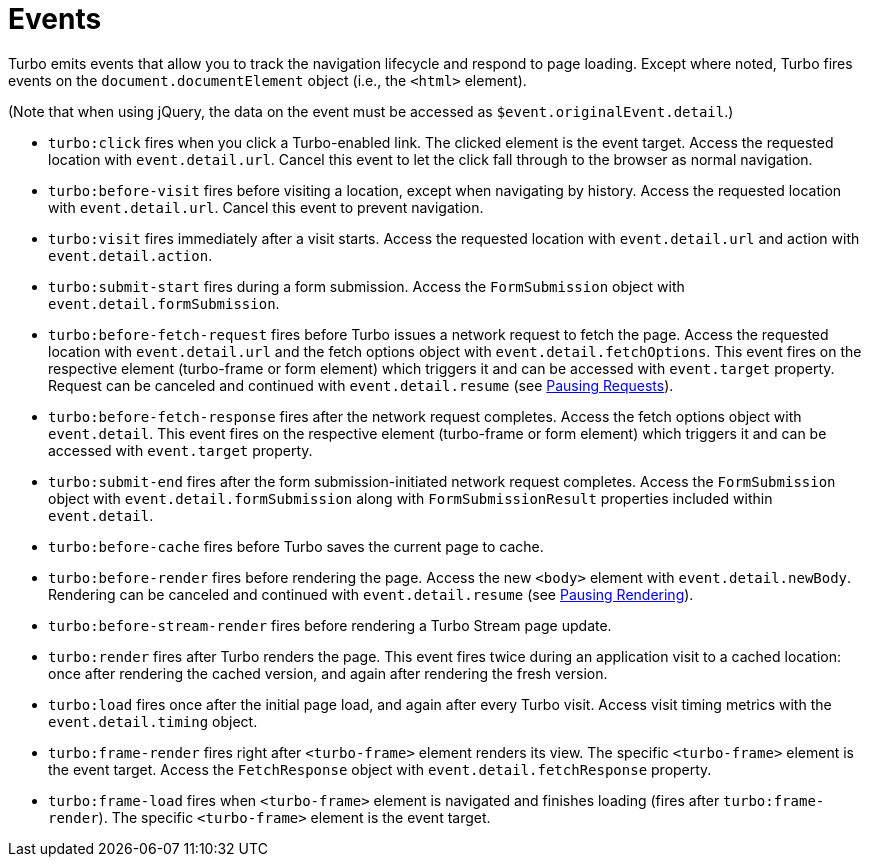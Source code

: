 = Events
:description: A reference of everything you can do with Turbo Events.
:order: 4
:permalink: /reference/events.html

Turbo emits events that allow you to track the navigation lifecycle and respond to page loading. Except where noted, Turbo fires events on the `document.documentElement` object (i.e., the `<html>` element).

(Note that when using jQuery, the data on the event must be accessed as `$event.originalEvent.detail`.)

* `turbo:click` fires when you click a Turbo-enabled link. The clicked element is the event target. Access the requested location with `event.detail.url`. Cancel this event to let the click fall through to the browser as normal navigation.
* `turbo:before-visit` fires before visiting a location, except when navigating by history. Access the requested location with `event.detail.url`. Cancel this event to prevent navigation.
* `turbo:visit` fires immediately after a visit starts. Access the requested location with `event.detail.url` and action with `event.detail.action`.
* `turbo:submit-start` fires during a form submission. Access the `FormSubmission` object with `event.detail.formSubmission`.
* `turbo:before-fetch-request` fires before Turbo issues a network request to fetch the page. Access the requested location with `event.detail.url` and the fetch options object with `event.detail.fetchOptions`. This event fires on the respective element (turbo-frame or form element) which triggers it and can be accessed with `event.target` property. Request can be canceled and continued with `event.detail.resume` (see link:/handbook/drive#pausing-requests[Pausing Requests]).
* `turbo:before-fetch-response` fires after the network request completes. Access the fetch options object with `event.detail`. This event fires on the respective element (turbo-frame or form element) which triggers it and can be accessed with `event.target` property.
* `turbo:submit-end` fires after the form submission-initiated network request completes. Access the `FormSubmission` object with `event.detail.formSubmission` along with `FormSubmissionResult` properties included within `event.detail`.
* `turbo:before-cache` fires before Turbo saves the current page to cache.
* `turbo:before-render` fires before rendering the page. Access the new `<body>` element with `event.detail.newBody`. Rendering can be canceled and continued with `event.detail.resume` (see link:/handbook/drive#pausing-rendering[Pausing Rendering]).
* `turbo:before-stream-render` fires before rendering a Turbo Stream page update.
* `turbo:render` fires after Turbo renders the page. This event fires twice during an application visit to a cached location: once after rendering the cached version, and again after rendering the fresh version.
* `turbo:load` fires once after the initial page load, and again after every Turbo visit. Access visit timing metrics with the `event.detail.timing` object.
* `turbo:frame-render` fires right after `<turbo-frame>` element renders its view. The specific `<turbo-frame>` element is the event target. Access the `FetchResponse` object with `event.detail.fetchResponse` property.
* `turbo:frame-load` fires when `<turbo-frame>` element is navigated and finishes loading (fires after `turbo:frame-render`). The specific `<turbo-frame>` element is the event target.
